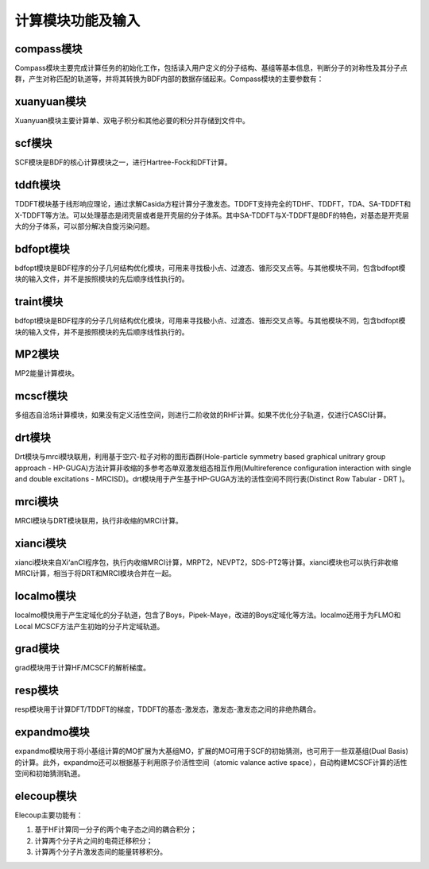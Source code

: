 计算模块功能及输入
************************************
.. _bdf-route:

.. image:: images/modules.png
   :width: 600
   :align: center

compass模块
================================================
Compass模块主要完成计算任务的初始化工作，包括读入用户定义的分子结构、基组等基本信息，判断分子的对称性及其分子点群，产生对称匹配的轨道等，并将其转换为BDF内部的数据存储起来。Compass模块的主要参数有：


xuanyuan模块
================================================
Xuanyuan模块主要计算单、双电子积分和其他必要的积分并存储到文件中。


scf模块
================================================
SCF模块是BDF的核心计算模块之一，进行Hartree-Fock和DFT计算。


tddft模块
================================================
TDDFT模块基于线形响应理论，通过求解Casida方程计算分子激发态。TDDFT支持完全的TDHF、TDDFT，TDA、SA-TDDFT和X-TDDFT等方法。可以处理基态是闭壳层或者是开壳层的分子体系。其中SA-TDDFT与X-TDDFT是BDF的特色，对基态是开壳层大的分子体系，可以部分解决自旋污染问题。


bdfopt模块
================================================
bdfopt模块是BDF程序的分子几何结构优化模块，可用来寻找极小点、过渡态、锥形交叉点等。与其他模块不同，包含bdfopt模块的输入文件，并不是按照模块的先后顺序线性执行的。


traint模块
================================================
bdfopt模块是BDF程序的分子几何结构优化模块，可用来寻找极小点、过渡态、锥形交叉点等。与其他模块不同，包含bdfopt模块的输入文件，并不是按照模块的先后顺序线性执行的。


MP2模块
================================================
MP2能量计算模块。


mcscf模块
================================================
多组态自洽场计算模块，如果没有定义活性空间，则进行二阶收敛的RHF计算。如果不优化分子轨道，仅进行CASCI计算。


drt模块
================================================
Drt模块与mrci模块联用，利用基于空穴-粒子对称的图形酉群(Hole-particle symmetry based graphical unitrary group approach - HP-GUGA)方法计算非收缩的多参考态单双激发组态相互作用(Multireference configuration interaction with single and double excitations - MRCISD)。drt模块用于产生基于HP-GUGA方法的活性空间不同行表(Distinct Row Tabular - DRT )。


mrci模块
================================================
MRCI模块与DRT模块联用，执行非收缩的MRCI计算。


xianci模块
================================================
xianci模块来自Xi‘anCI程序包，执行内收缩MRCI计算，MRPT2，NEVPT2，SDS-PT2等计算。xianci模块也可以执行非收缩MRCI计算，相当于将DRT和MRCI模块合并在一起。


localmo模块
================================================
localmo模快用于产生定域化的分子轨道，包含了Boys，Pipek-Maye，改进的Boys定域化等方法。localmo还用于为FLMO和Local MCSCF方法产生初始的分子片定域轨道。


grad模块
================================================
grad模块用于计算HF/MCSCF的解析梯度。


resp模块
================================================
resp模块用于计算DFT/TDDFT的梯度，TDDFT的基态-激发态，激发态-激发态之间的非绝热耦合。


expandmo模块
================================================
expandmo模块用于将小基组计算的MO扩展为大基组MO，扩展的MO可用于SCF的初始猜测，也可用于一些双基组(Dual Basis)的计算。此外，expandmo还可以根据基于利用原子价活性空间（atomic valance active space），自动构建MCSCF计算的活性空间和初始猜测轨道。

elecoup模块
================================================
Elecoup主要功能有：

#. 基于HF计算同一分子的两个电子态之间的耦合积分； 
#. 计算两个分子片之间的电荷迁移积分； 
#. 计算两个分子片激发态间的能量转移积分。

